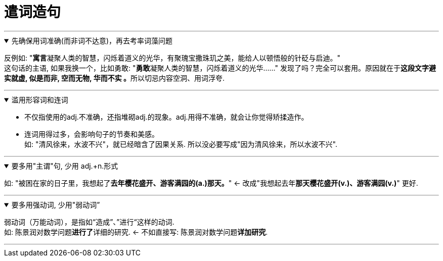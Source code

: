 
= 遣词造句
:toc: left
:toclevels: 3
:sectnums:
:stylesheet: myAdocCss.css

'''


.先确保用词准确(而非词不达意)，再去考率词藻问题
[%collapsible%open]
====
反例如: "**寓言**凝聚人类的智慧，闪烁着道义的光华，有聚瑰宝撒珠玑之美，能给人以顿悟般的针砭与启迪。" +
这句话的主语, 如果我换一个，比如勇敢: "**勇敢**凝聚人类的智慧，闪烁着道义的光华……"
发现了吗？完全可以套用。原因就在于**这段文字避实就虚, 似是而非, 空而无物, 华而不实 。**所以切忌内容空洞、用词浮夸.

'''
====

.滥用形容词和连词
[%collapsible%open]
====
- 不仅指使用的adj.不准确，还指堆砌adj.的现象。adj.用得不准确，就会让你觉得矫揉造作。

- 连词用得过多，会影响句子的节奏和美感。  +
如: "清风徐来，水波不兴"，就已经暗含了因果关系. 所以没必要写成"因为清风徐来，所以水波不兴".

'''
====

.要多用"主谓"句, 少用 adj.+n.形式
[%collapsible%open]
====
如: "被困在家的日子里，我想起了**去年樱花盛开、游客满园的(a.)那天。**" ← 改成"我想起去年**那天樱花盛开(v.)、游客满园(v.)**" 更好.

'''
====

.要多用强动词, 少用"弱动词”
[%collapsible%open]
====
弱动词（万能动词），是指如“造成”、”进行“这样的动词. +
如: 陈景润对数学问题**进行了**详细的研究. <- 不如直接写: 陈景润对数学问题**详加研究**.

'''
====

